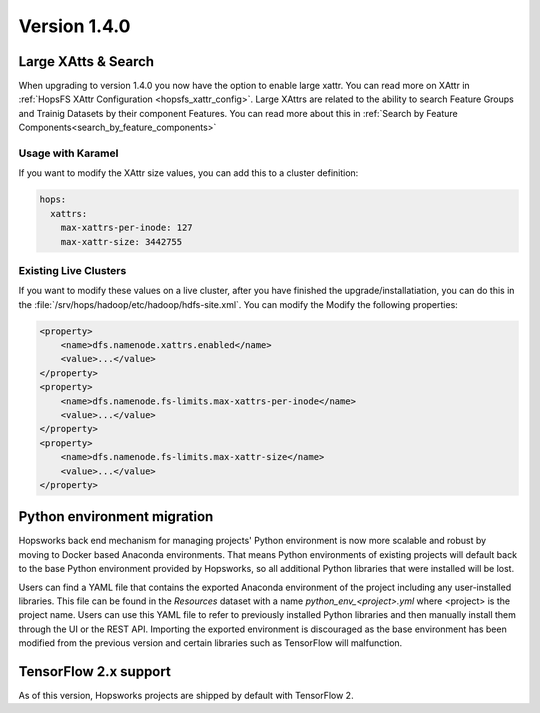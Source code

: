 =============
Version 1.4.0
=============

Large XAtts & Search
====================

When upgrading to version 1.4.0 you now have the option to enable large xattr. You can read more on XAttr in :ref:`HopsFS XAttr Configuration <hopsfs_xattr_config>`. Large XAttrs are related to the ability to search Feature Groups and Trainig Datasets by their component Features. You can read more about this in :ref:`Search by Feature Components<search_by_feature_components>`

Usage with Karamel
--------------------
If you want to modify the XAttr size values, you can add this to a cluster definition:

.. code-block:: yaml

    hops:
      xattrs:
        max-xattrs-per-inode: 127
        max-xattr-size: 3442755

Existing Live Clusters
----------------------

If you want to modify these values on a live cluster, after you have finished the upgrade/installatiation, you can do this in the :file:`/srv/hops/hadoop/etc/hadoop/hdfs-site.xml`. You can modify the Modify the following properties:

.. code-block:: xml

    <property>
        <name>dfs.namenode.xattrs.enabled</name> 
        <value>...</value> 
    </property>
    <property>
        <name>dfs.namenode.fs-limits.max-xattrs-per-inode</name>
        <value>...</value>
    </property>
    <property>
        <name>dfs.namenode.fs-limits.max-xattr-size</name>
        <value>...</value>
    </property>

Python environment migration
============================

Hopsworks back end mechanism for managing projects' Python environment is now more scalable and robust by moving to
Docker based Anaconda environments. That means Python environments of existing projects will default back to the base
Python environment provided by Hopsworks, so all additional Python libraries that were installed will be lost.

Users can find a YAML file that contains the exported Anaconda environment of the project including any
user-installed libraries. This file can be found in the `Resources` dataset with a name `python_env_<project>.yml`
where <project> is the project name. Users can use this YAML file to refer to previously installed Python libraries
and then manually install them through the UI or the REST API. Importing the exported environment is discouraged as
the base environment has been modified from the previous version and certain libraries such as TensorFlow will
malfunction.


TensorFlow 2.x support
======================

As of this version, Hopsworks projects are shipped by default with TensorFlow 2.
